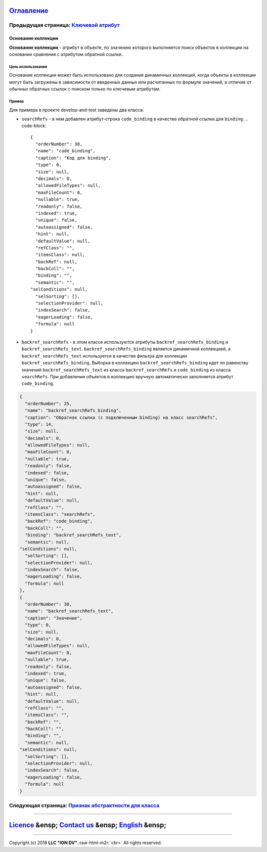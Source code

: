 .. role:: raw-html-m2r(raw)
   :format: html


`Оглавление </docs/ru/index.md>`_
~~~~~~~~~~~~~~~~~~~~~~~~~~~~~~~~~~~~~

Предыдущая страница: `Ключевой атрибут <key.md>`_
^^^^^^^^^^^^^^^^^^^^^^^^^^^^^^^^^^^^^^^^^^^^^^^^^^^^^

Основание коллекции
===================

**Основание коллекции** - атрибут в объекте, по значению которого выполняется поиск объектов в коллекции на основании сравнения с атрибутом обратной ссылки.

Цель использования
------------------

Основание коллекции может быть использовано для создания динамичных коллекций, когда объекты в коллекции могут быть загружены в зависимости от введенных данных или расчитанных по формуле значений, в отличие от обычных обратных ссылок с поиском только по ключевым атрибутам.

Пример
------

Для примера в проекте develop-and-test заведены два класса:


* ``searchRefs`` - в нем добавлен атрибут-строка ``code_binding`` в качестве обратной ссылки для ``binding``.
  .. code-block::

       {
         "orderNumber": 30,
         "name": "code_binding",
         "caption": "Код для binding",
         "type": 0,
         "size": null,
         "decimals": 0,
         "allowedFileTypes": null,
         "maxFileCount": 0,
         "nullable": true,
         "readonly": false,
         "indexed": true,
         "unique": false,
         "autoassigned": false,
         "hint": null,
         "defaultValue": null,
         "refClass": "",
         "itemsClass": null,
         "backRef": null,
         "backColl": "",
         "binding": "",
         "semantic": "",
       "selConditions": null,
         "selSorting": [],
         "selectionProvider": null,
         "indexSearch": false,
         "eagerLoading": false,
         "formula": null
       }


* ``backref_searchRefs`` - в этом классе используются атрибуты ``backref_searchRefs_binding`` и ``backref_searchRefs_text``. ``backref_searchRefs_binding`` является динамичной коллекцией, а ``backref_searchRefs_text`` используется в качестве фильтра для коллекции ``backref_searchRefs_binding``. Выборка в коллекцию ``backref_searchRefs_binding`` идет по равенству значений ``backref_searchRefs_text`` из класса ``backref_searchRefs`` и ``code_binding`` из класса ``searchRefs``. При добавлении объектов в коллекцию вручную автоматически заполняется атрибут ``code_binding``.

.. code-block::

       {
         "orderNumber": 25,
         "name": "backref_searchRefs_binding",
         "caption": "Обратная ссылка (с подключенным binding) на класс searchRefs",
         "type": 14,
         "size": null,
         "decimals": 0,
         "allowedFileTypes": null,
         "maxFileCount": 0,
         "nullable": true,
         "readonly": false,
         "indexed": false,
         "unique": false,
         "autoassigned": false,
         "hint": null,
         "defaultValue": null,
         "refClass": "",
         "itemsClass": "searchRefs",
         "backRef": "code_binding",
         "backColl": "",
         "binding": "backref_searchRefs_text",
         "semantic": null,
       "selConditions": null,
         "selSorting": [],
         "selectionProvider": null,
         "indexSearch": false,
         "eagerLoading": false,
         "formula": null
       },
       {
         "orderNumber": 30,
         "name": "backref_searchRefs_text",
         "caption": "Значение",
         "type": 0,
         "size": null,
         "decimals": 0,
         "allowedFileTypes": null,
         "maxFileCount": 0,
         "nullable": true,
         "readonly": false,
         "indexed": true,
         "unique": false,
         "autoassigned": false,
         "hint": null,
         "defaultValue": null,
         "refClass": "",
         "itemsClass": "",
         "backRef": "",
         "backColl": "",
         "binding": "",
         "semantic": null,
       "selConditions": null,
         "selSorting": [],
         "selectionProvider": null,
         "indexSearch": false,
         "eagerLoading": false,
         "formula": null
       }

Следующая страница: `Признак абстрактности для класса <abstract.md>`_
^^^^^^^^^^^^^^^^^^^^^^^^^^^^^^^^^^^^^^^^^^^^^^^^^^^^^^^^^^^^^^^^^^^^^^^^^

----

`Licence </LICENSE>`_ &ensp;  `Contact us <https://iondv.com/portal/contacts>`_ &ensp;  `English </docs/en/2_system_descriptionmetadata_structure/meta_class/binding.md>`_ &ensp;
~~~~~~~~~~~~~~~~~~~~~~~~~~~~~~~~~~~~~~~~~~~~~~~~~~~~~~~~~~~~~~~~~~~~~~~~~~~~~~~~~~~~~~~~~~~~~~~~~~~~~~~~~~~~~~~~~~~~~~~~~~~~~~~~~~~~~~~~~~~~~~~~~~~~~~~~~~~~~~~~~~~~~~~~~~~~~~~~~~~~~~~~~~~~~


.. raw:: html

   <div><img src="https://mc.iondv.com/watch/local/docs/framework" style="position:absolute; left:-9999px;" height=1 width=1 alt="iondv metrics"></div>


----

Copyright (c) 2018 **LLC "ION DV"**.\ :raw-html-m2r:`<br>`
All rights reserved.  
